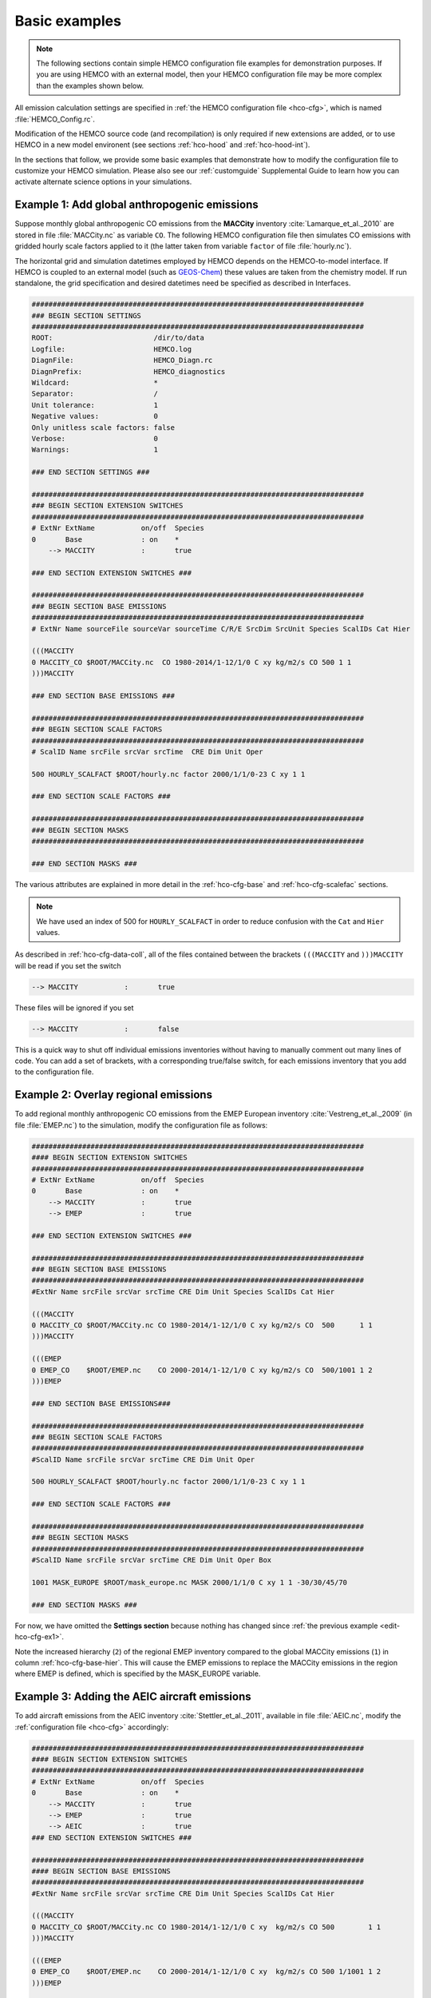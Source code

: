 .. _edit-hco-cfg:

##############
Basic examples
##############

.. note::

   The following sections contain simple HEMCO configuration file
   examples for demonstration purposes.  If you are using HEMCO with
   an external model, then your HEMCO configuration file may be more
   complex than the examples shown below.

All emission calculation settings are specified in :ref:`the HEMCO
configuration file <hco-cfg>`, which is named :file:`HEMCO_Config.rc`.

Modification of the HEMCO source code (and recompilation) is only
required if new extensions are added, or to use HEMCO in a new model
environent (see sections :ref:`hco-hood` and :ref:`hco-hood-int`).

In the sections that follow, we provide some basic examples that
demonstrate how to modify the configuration file to customize your
HEMCO simulation.  Please also see our :ref:`customguide`
Supplemental Guide to learn how you can activate alternate science
options in your simulations.

.. _edit-hco-cfg-ex1:

=============================================
Example 1: Add global anthropogenic emissions
=============================================

Suppose monthly global anthropogenic CO emissions from the **MACCity**
inventory :cite:`Lamarque_et_al._2010` are stored in file
:file:`MACCity.nc` as variable :literal:`CO`. The following HEMCO
configuration file then simulates CO emissions with gridded
hourly scale factors applied to it (the latter taken from variable
:literal:`factor` of file :file:`hourly.nc`).

The horizontal grid and simulation datetimes employed by HEMCO depends
on the HEMCO-to-model interface. If HEMCO is coupled to an external
model (such as `GEOS-Chem <https://geos-chem.readthedocs.io>`_) these
values are taken from the chemistry model. If run standalone, the grid
specification and desired datetimes need be specified as described in
Interfaces.

.. code-block:: kconfig

   ###############################################################################
   ### BEGIN SECTION SETTINGS
   ###############################################################################
   ROOT:                        /dir/to/data
   Logfile:                     HEMCO.log
   DiagnFile:                   HEMCO_Diagn.rc
   DiagnPrefix:                 HEMCO_diagnostics
   Wildcard:                    *
   Separator:                   /
   Unit tolerance:              1
   Negative values:             0
   Only unitless scale factors: false
   Verbose:                     0
   Warnings:                    1

   ### END SECTION SETTINGS ###

   ###############################################################################
   ### BEGIN SECTION EXTENSION SWITCHES
   ###############################################################################
   # ExtNr ExtName           on/off  Species
   0       Base              : on    *
       --> MACCITY           :       true

   ### END SECTION EXTENSION SWITCHES ###

   ###############################################################################
   ### BEGIN SECTION BASE EMISSIONS
   ###############################################################################
   # ExtNr Name sourceFile sourceVar sourceTime C/R/E SrcDim SrcUnit Species ScalIDs Cat Hier

   (((MACCITY
   0 MACCITY_CO $ROOT/MACCity.nc  CO 1980-2014/1-12/1/0 C xy kg/m2/s CO 500 1 1
   )))MACCITY

   ### END SECTION BASE EMISSIONS ###

   ###############################################################################
   ### BEGIN SECTION SCALE FACTORS
   ###############################################################################
   # ScalID Name srcFile srcVar srcTime  CRE Dim Unit Oper

   500 HOURLY_SCALFACT $ROOT/hourly.nc factor 2000/1/1/0-23 C xy 1 1

   ### END SECTION SCALE FACTORS ###

   ###############################################################################
   ### BEGIN SECTION MASKS
   ###############################################################################

   ### END SECTION MASKS ###

The various attributes are explained in more detail in the
:ref:`hco-cfg-base` and :ref:`hco-cfg-scalefac` sections.

.. note::

   We have used an index of 500 for :literal:`HOURLY_SCALFACT` in
   order to reduce confusion with the :literal:`Cat` and
   :literal:`Hier` values.

As described in :ref:`hco-cfg-data-coll`, all of the files
contained between the brackets :literal:`(((MACCITY` and
:literal:`)))MACCITY` will be read if you set the switch

.. code-block:: text

   --> MACCITY           :       true

These files will be ignored if you set

.. code-block::

   --> MACCITY           :       false

This is a quick way to shut off individual emissions inventories without
having to manually comment out many lines of code. You can add a set of
brackets, with a corresponding true/false switch, for each emissions
inventory that you add to the configuration file.

.. _edit-hco-cfg-ex2:

=====================================
Example 2: Overlay regional emissions
=====================================

To add regional monthly anthropogenic CO emissions from the EMEP
European inventory :cite:`Vestreng_et_al._2009` (in file
:file:`EMEP.nc`)  to the simulation, modify the configuration file as
follows:

.. code-block:: kconfig

    ###############################################################################
    #### BEGIN SECTION EXTENSION SWITCHES
    ###############################################################################
    # ExtNr ExtName           on/off  Species
    0       Base              : on    *
        --> MACCITY           :       true
        --> EMEP              :       true

    ### END SECTION EXTENSION SWITCHES ###

    ###############################################################################
    ### BEGIN SECTION BASE EMISSIONS
    ###############################################################################
    #ExtNr Name srcFile srcVar srcTime CRE Dim Unit Species ScalIDs Cat Hier

    (((MACCITY
    0 MACCITY_CO $ROOT/MACCity.nc CO 1980-2014/1-12/1/0 C xy kg/m2/s CO  500      1 1
    )))MACCITY

    (((EMEP
    0 EMEP_CO    $ROOT/EMEP.nc    CO 2000-2014/1-12/1/0 C xy kg/m2/s CO  500/1001 1 2
    )))EMEP

    ### END SECTION BASE EMISSIONS###

    ###############################################################################
    ### BEGIN SECTION SCALE FACTORS
    ###############################################################################
    #ScalID Name srcFile srcVar srcTime CRE Dim Unit Oper

    500 HOURLY_SCALFACT $ROOT/hourly.nc factor 2000/1/1/0-23 C xy 1 1

    ### END SECTION SCALE FACTORS ###

    ###############################################################################
    ### BEGIN SECTION MASKS
    ###############################################################################
    #ScalID Name srcFile srcVar srcTime CRE Dim Unit Oper Box

    1001 MASK_EUROPE $ROOT/mask_europe.nc MASK 2000/1/1/0 C xy 1 1 -30/30/45/70

    ### END SECTION MASKS ###

For now, we have omitted the **Settings section**  because nothing has
changed since :ref:`the previous example <edit-hco-cfg-ex1>`.

Note the increased hierarchy (:literal:`2`) of the regional EMEP
inventory compared to the global MACCity emissions (:literal:`1`) in
column :ref:`hco-cfg-base-hier`. This will cause the EMEP emissions to
replace the MACCity emissions in the region where EMEP is defined,
which is specified by the MASK_EUROPE variable.

.. _edit-hco-cfg-ex3:

=============================================
Example 3: Adding the AEIC aircraft emissions
=============================================

To add aircraft emissions from the AEIC inventory
:cite:`Stettler_et_al._2011`, available in file :file:`AEIC.nc`,
modify the :ref:`configuration file <hco-cfg>` accordingly:

.. code-block :: kconfig

   ###############################################################################
   #### BEGIN SECTION EXTENSION SWITCHES
   ###############################################################################
   # ExtNr ExtName           on/off  Species
   0       Base              : on    *
       --> MACCITY           :       true
       --> EMEP              :       true
       --> AEIC              :       true
   ### END SECTION EXTENSION SWITCHES ###

   ###############################################################################
   #### BEGIN SECTION BASE EMISSIONS
   ###############################################################################
   #ExtNr Name srcFile srcVar srcTime CRE Dim Unit Species ScalIDs Cat Hier

   (((MACCITY
   0 MACCITY_CO $ROOT/MACCity.nc CO 1980-2014/1-12/1/0 C xy  kg/m2/s CO 500        1 1
   )))MACCITY

   (((EMEP
   0 EMEP_CO    $ROOT/EMEP.nc    CO 2000-2014/1-12/1/0 C xy  kg/m2/s CO 500 1/1001 1 2
   )))EMEP

   (((AEIC
   0 AEIC_CO    $ROOT/AEIC.nc    CO 2005/1-12/1/0      C xyz kg/m2/s CO -          2 1
   )))AEIC

   ### END SECTION BASE EMISSIONS ###

Note the change in the emission category (column
:ref:`hco-cfg-base-cat`) from :literal:`1` to :literal:`2`.  In this
example, category 1 represents anthropogenic emissions and category 2
represents aircraft emissions.

.. _edit-hco-cfg-ex4:

========================================
Example 4: Add biomass burning emissions
========================================

GFED4 biomass burning emissions (Giglio et al, 2013), which are
implemented as a HEMCO Extension, can be added to the simulation by:

#. Adding the corresponding extension to section **Extension
   Switches**
#. Adding all the input data needed by GFED4 to section **Base
   Emissions**.

The extension number defined in the **Extension Switches** section
must match the corresponding :ref:`hco-cfg-ext-switches-extnr` entry
in the Base Emissions section (in this example, :literal:`111`).

.. code-block:: kconfig

   ###############################################################################
   #### BEGIN SECTION EXTENSION SWITCHES
   ###############################################################################
   # ExtNr ExtName           on/off  Species
   0       Base              : on    *
       --> MACCITY           :       true
       --> EMEP              :       true
       --> AEIC              :       true
   #------------------------------------------------------------------------------
   111     GFED              : on    CO
       --> GFED3             :       false
       --> GFED4             :       true
       --> GFED_daily        :       false
       --> GFED_3hourly      :       false
       --> Scaling_CO        :       1.05

   ### END SECTION EXTENSION SWITCHES ###

   ###############################################################################
   #### BEGIN SECTION BASE EMISSIONS
   ###############################################################################
   #ExtNr Name srcFile srcVar srcTime CRE Dim Unit Species ScalIDs Cat Hier

   (((MACCITY
   0 MACCITY_CO $ROOT/MACCity.nc  CO 1980-2014/1-12/1/0 C xy  kg/m2/s CO 500      1 1
   )))MACCITY

   (((EMEP
   0 EMEP_CO    $ROOT/EMEP.nc     CO 2000-2014/1-12/1/0 C xy  kg/m2/s CO 500/1001 1 2
   )))EMEP

   (((AEIC
   0 AEIC_CO    $ROOT/AEIC.nc     CO 2005/1-12/1/0      C xyz kg/m2/s CO -        2 1
   )))AEIC

   ###############################################################################
   ###  BEGIN SECTION EXTENSION DATA (subsection of BASE EMISSIONS SECTION
   ###
   ### These fields are needed by the extensions listed above. The assigned ExtNr
   ### must match the ExtNr entry in section 'Extension switches'. These fields
   ### are only read if the extension is enabled.  The fields are imported by the
   ### extensions by field name.  The name given here must match the name used
   ### in the extension's source code.
   ###############################################################################

   # --- GFED biomass burning emissions (Extension 111) ---
   111 GFED_HUMTROP    $ROOT/GFED3/v2014-10/GFED3_humtropmap.nc              humtrop           2000/1/1/0             C xy 1         * - 1 1

   (((GFED3
   111 GFED_WDL        $ROOT/GFED3/v2014-10/GFED3_gen.1x1.$YYYY.nc           GFED3_BB__WDL_DM  1997-2011/1-12/01/0    C xy kgDM/m2/s * - 1 1
   111 GFED_AGW        $ROOT/GFED3/v2014-10/GFED3_gen.1x1.$YYYY.nc           GFED3_BB__AGW_DM  1997-2011/1-12/01/0    C xy kgDM/m2/s * - 1 1
   111 GFED_DEF        $ROOT/GFED3/v2014-10/GFED3_gen.1x1.$YYYY.nc           GFED3_BB__DEF_DM  1997-2011/1-12/01/0    C xy kgDM/m2/s * - 1 1
   111 GFED_FOR        $ROOT/GFED3/v2014-10/GFED3_gen.1x1.$YYYY.nc           GFED3_BB__FOR_DM  1997-2011/1-12/01/0    C xy kgDM/m2/s * - 1 1
   111 GFED_PET        $ROOT/GFED3/v2014-10/GFED3_gen.1x1.$YYYY.nc           GFED3_BB__PET_DM  1997-2011/1-12/01/0    C xy kgDM/m2/s * - 1 1
   111 GFED_SAV        $ROOT/GFED3/v2014-10/GFED3_gen.1x1.$YYYY.nc           GFED3_BB__SAV_DM  1997-2011/1-12/01/0    C xy kgDM/m2/s * - 1 1
   )))GFED3

   (((GFED4
   111 GFED_WDL        $ROOT/GFED4/v2015-03/GFED4_gen.025x025.$YYYY.nc       WDL_DM            2000-2013/1-12/01/0    C xy kg/m2/s   * - 1 1
   111 GFED_AGW        $ROOT/GFED4/v2015-03/GFED4_gen.025x025.$YYYY.nc       AGW_DM            2000-2013/1-12/01/0    C xy kg/m2/s   * - 1 1
   111 GFED_DEF        $ROOT/GFED4/v2015-03/GFED4_gen.025x025.$YYYY.nc       DEF_DM            2000-2013/1-12/01/0    C xy kg/m2/s   * - 1 1
   111 GFED_FOR        $ROOT/GFED4/v2015-03/GFED4_gen.025x025.$YYYY.nc       FOR_DM            2000-2013/1-12/01/0    C xy kg/m2/s   * - 1 1
   111 GFED_PET        $ROOT/GFED4/v2015-03/GFED4_gen.025x025.$YYYY.nc       PET_DM            2000-2013/1-12/01/0    C xy kg/m2/s   * - 1 1
   111 GFED_SAV        $ROOT/GFED4/v2015-03/GFED4_gen.025x025.$YYYY.nc       SAV_DM            2000-2013/1-12/01/0    C xy kg/m2/s   * - 1 1
   )))GFED4

   (((GFED_daily
   111 GFED_FRAC_DAY   $ROOT/GFED3/v2014-10/GFED3_dailyfrac_gen.1x1.$YYYY.nc GFED3_BB__DAYFRAC 2002-2011/1-12/1-31/0  C xy 1         * - 1 1
   )))GFED_daily

   (((GFED_3hourly
   111 GFED_FRAC_3HOUR $ROOT/GFED3/v2014-10/GFED3_3hrfrac_gen.1x1.$YYYY.nc   GFED3_BB__HRFRAC  2002-2011/1-12/01/0-23 C xy 1         * - 1 1
   )))GFED_3hourly

   ### END SECTION BASE EMISSIONS ###

As in the previous examples, the tags beginning with :literal:`(((` and
:literal:`)))` denote options that can be toggled on or off in the
Extension Switches section. For example, if you wanted to use GFED3
biomass emissions instead of GFED4, you would set the switch for GFED3
to true and the switch for GFED4 to false.

Scale factors and other extension options (e.g. :literal:`Scaling_CO`)
can be specified in the Extension Switches section.

.. _edit-hco-cfg-ex5:

===============================================
Example 5: Tell HEMCO to use additional species
===============================================

The HEMCO configuration file can hold emission specifications of as
many species as desired. For example, to add anthropogenic NO
emissions from the MACCity inventory, modify the HEMCO configuration
file as shown:

.. code-block:: kconfig

   ###############################################################################
   #### BEGIN SECTION BASE EMISSIONS
   ###############################################################################
   #ExtNr Name srcFile srcVar srcTime CRE Dim Unit Species ScalIDs Cat Hier

   (((MACCITY
   0 MACCITY_CO $ROOT/MACCity.nc CO 1980-2014/1-12/1/0 C xy kg/m2/s CO 500 1 1
   0 MACCITY_NO $ROOT/MACCity.nc NO 1980-2014/1-12/1/0 C xy kg/m2/s NO 500 1 1
   )))MACCITY

To include NO in GFED, we can just add NO to the list of species that
GFED will process in the Extension Switches section.

.. code-block:: kconfig

   ###############################################################################
   #### BEGIN SECTION EXTENSION SWITCHES
   ###############################################################################
   # ExtNr ExtName           on/off  Species
   0       Base              : on    *
       --> MACCITY           :       true
       --> EMEP              :       true
       --> AEIC              :       true
   #------------------------------------------------------------------------------
   111     GFED              : on    CO/NO
       --> GFED3             :       false
       --> GFED4             :       true
       --> GFED_daily        :       false
       --> GFED_3hourly      :       false
       --> Scaling_CO        :       1.05

Finally, let's add sulfate emissions to the simulation. Emissions of
SO4 are approximated from the MACCity SO2 data, assuming that SO4
constitutes 3.1% of the SO2 emissions. The final configuration file
now looks like this:

.. code-block:: kconfig

   ###############################################################################
   #### BEGIN SECTION SETTINGS
   ###############################################################################
   ROOT:                        /dir/to/data
   Logfile:                     HEMCO.log
   DiagnFile:                   HEMCO_Diagn.rc
   DiagnPrefix:                 HEMCO_diagnostics
   Wildcard:                    *
   Separator:                   /
   Unit tolerance:              1
   Negative values:             0
   Only unitless scale factors: false
   Verbose:                     0
   Warnings:                    1

   ### END SECTION SETTINGS ###

   ###############################################################################
   ### BEGIN SECTION EXTENSION SWITCHES
   ###############################################################################
   # ExtNr ExtName           on/off  Species
   0       Base              : on    *
       --> MACCITY           :       true
       --> EMEP              :       true
       --> AEIC              :       true
   #------------------------------------------------------------------------------
   111     GFED              : on    CO/NO/SO2
       --> GFED3             :       false
       --> GFED4             :       true
       --> GFED_daily        :       false
       --> GFED_3hourly      :       false
       --> Scaling_CO        :       1.05

   ### END SECTION EXTENSION SWITCHES ###

   ###############################################################################
   #### BEGIN SECTION BASE EMISSIONS
   ###############################################################################
   #ExtNr Name srcFile srcVar srcTime CRE Dim Unit Species ScalIDs Cat Hier
   (((MACCITY
   0 MACCITY_CO  $ROOT/MACCity.nc CO  1980-2014/1-12/1/0 C xy  kg/m2/s CO  500     1 1
   0 MACCITY_NO  $ROOT/MACCity.nc NO  1980-2014/1-12/1/0 C xy  kg/m2/s NO  500     1 1
   0 MACCITY_SO2 $ROOT/MACCity.nc SO2 1980-2014/1-12/1/0 C xy  kg/m2/s SO2 -       1 1
   0 MACCITY_SO4 -                -   -                  - -   -       SO4 600     1 1
   )))MACCITY

   (((EMEP
   0 EMEP_CO     $ROOT/EMEP.nc     CO 2000-2014/1-12/1/0 C xy  kg/m2/s CO 500/1001 1 2
   )))EMEP

   (((AEIC
   0 AEIC_CO     $ROOT/AEIC.nc     CO 2005/1-12/1/0      C xyz kg/m2/s CO -        2 1
   )))AEIC

   ###############################################################################
   ###  BEGIN SECTION EXTENSION DATA (subsection of BASE EMISSIONS SECTION
   ###
   ### These fields are needed by the extensions listed above. The assigned ExtNr
   ### must match the ExtNr entry in section 'Extension switches'. These fields
   ### are only read if the extension is enabled.  The fields are imported by the
   ### extensions by field name.  The name given here must match the name used
   ### in the extension's source code.
   ##############################################################################

   # --- GFED biomass burning emissions (Extension 111) ---
   111 GFED_HUMTROP    $ROOT/GFED3/v2014-10/GFED3_humtropmap.nc              humtrop           2000/1/1/0             C xy 1         * - 1 1

   (((GFED3
   111 GFED_WDL        $ROOT/GFED3/v2014-10/GFED3_gen.1x1.$YYYY.nc           GFED3_BB__WDL_DM  1997-2011/1-12/01/0    C xy kgDM/m2/s * - 1 1
   111 GFED_AGW        $ROOT/GFED3/v2014-10/GFED3_gen.1x1.$YYYY.nc           GFED3_BB__AGW_DM  1997-2011/1-12/01/0    C xy kgDM/m2/s * - 1 1
   111 GFED_DEF        $ROOT/GFED3/v2014-10/GFED3_gen.1x1.$YYYY.nc           GFED3_BB__DEF_DM  1997-2011/1-12/01/0    C xy kgDM/m2/s * - 1 1
   111 GFED_FOR        $ROOT/GFED3/v2014-10/GFED3_gen.1x1.$YYYY.nc           GFED3_BB__FOR_DM  1997-2011/1-12/01/0    C xy kgDM/m2/s * - 1 1
   111 GFED_PET        $ROOT/GFED3/v2014-10/GFED3_gen.1x1.$YYYY.nc           GFED3_BB__PET_DM  1997-2011/1-12/01/0    C xy kgDM/m2/s * - 1 1
   111 GFED_SAV        $ROOT/GFED3/v2014-10/GFED3_gen.1x1.$YYYY.nc           GFED3_BB__SAV_DM  1997-2011/1-12/01/0    C xy kgDM/m2/s * - 1 1
   )))GFED3

   (((GFED4
   111 GFED_WDL        $ROOT/GFED4/v2015-03/GFED4_gen.025x025.$YYYY.nc       WDL_DM            2000-2013/1-12/01/0    C xy kg/m2/s   * - 1 1
   111 GFED_AGW        $ROOT/GFED4/v2015-03/GFED4_gen.025x025.$YYYY.nc       AGW_DM            2000-2013/1-12/01/0    C xy kg/m2/s   * - 1 1
   111 GFED_DEF        $ROOT/GFED4/v2015-03/GFED4_gen.025x025.$YYYY.nc       DEF_DM            2000-2013/1-12/01/0    C xy kg/m2/s   * - 1 1
   111 GFED_FOR        $ROOT/GFED4/v2015-03/GFED4_gen.025x025.$YYYY.nc       FOR_DM            2000-2013/1-12/01/0    C xy kg/m2/s   * - 1 1
   111 GFED_PET        $ROOT/GFED4/v2015-03/GFED4_gen.025x025.$YYYY.nc       PET_DM            2000-2013/1-12/01/0    C xy kg/m2/s   * - 1 1
   111 GFED_SAV        $ROOT/GFED4/v2015-03/GFED4_gen.025x025.$YYYY.nc       SAV_DM            2000-2013/1-12/01/0    C xy kg/m2/s   * - 1 1
   )))GFED4

   (((GFED_daily
   111 GFED_FRAC_DAY   $ROOT/GFED3/v2014-10/GFED3_dailyfrac_gen.1x1.$YYYY.nc GFED3_BB__DAYFRAC 2002-2011/1-12/1-31/0  C xy 1         * - 1 1
   )))GFED_daily

   (((GFED_3hourly
   111 GFED_FRAC_3HOUR $ROOT/GFED3/v2014-10/GFED3_3hrfrac_gen.1x1.$YYYY.nc   GFED3_BB__HRFRAC  2002-2011/1-12/01/0-23 C xy 1         * - 1 1
   )))GFED_3hourly

   ### END SECTION BASE EMISSIONS ###

   ###############################################################################
   #### BEGIN SECTION SCALE FACTORS
   ###############################################################################
   # ScalID Name srcFile srcVar srcTime CRE Dim Unit Oper

   500 HOURLY_SCALFACT $ROOT/hourly.nc factor  2000/1/1/0-23 C xy 1 1
   600 SO2toSO4        0.031           -       -             - -  1 1

   ### END SECTION SCALE FACTORS ###

   ###############################################################################
   #### BEGIN SECTION MASKS
   ###############################################################################
   #ScalID Name srcFile srcVar srcTime CRE Dim Unit Oper Box

   1001 MASK_EUROPE $ROOT/mask_europe.nc MASK 2000/1/1/0 C xy 1 1 -30/30/45/70

   ### END SECTION MASKS ###

.. _edit-hco-cfg-ex6:

======================================================================================
Example 6: Add inventories that do not separate out biofuels and/or trash emissions
======================================================================================

Several emissions inventories (e.g. CEDS and EDGAR) lump biofuels
and/or and trash emissions together with anthropogenic emissions. For
inventories such as these, HEMCO allows you to specify up to 3
multiple categories for each species listing in the HEMCO
configuration file. All of the emissions will go into the first listed
category, and the other listed categories will be set to zero.

In this example, all NO emissions from the EDGAR inventory power
sector will be placed into the the anthropogenic emissions category
(:literal:`Cat=1`), while the biofuel emissions category (Cat=2) will
be set to zero.

.. code-block:: kconfig

   0 EDGAR_NO_POW EDGAR_v43.NOx.POW.0.1x0.1.nc emi_nox 1970-2010/1/1/0 C xy kg/m2/s NO 1201/25/115  1/2  2

In this example, all NO emissions from CEDS inventory agriculture
sector will be placed into the the anthropogenic emissions category
(:literal:`Cat=1`), while the biofuel emissions category
(:literal:`Cat=2`) and trash emissions category (:literal:`Cat=12`)
will be set to zero.

.. code-block:: kconfig

   0 CEDS_NO_AGR NO-em-anthro_CMIP_CEDS_$YYYY.nc  NO_agr 1750-2014/1-12/1/0 C xy kg/m2/s NO  25 1/2/12 5
